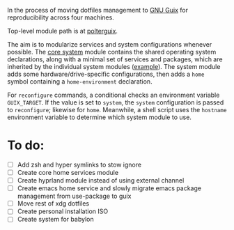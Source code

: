 In the process of moving dotfiles management to [[https://guix.gnu.org/z][GNU Guix]] for reproducibility across four machines.

Top-level module path is at [[https://github.com/polhuang/dotfiles/tree/master/polterguix][polterguix]].

The aim is to modularize services and system configurations whenever possible. The [[https://github.com/polhuang/dotfiles/blob/master/polterguix/systems/core-system.scm][core system]] module contains the shared operating system declarations, along with a minimal set of services and packages, which are inherited by the individual system modules ([[https://github.com/polhuang/dotfiles/blob/master/polterguix/systems/akhetaten.scm][example]]). The system module adds some hardware/drive-specific configurations, then adds a =home= symbol containing a =home-environment= declaration.

For =reconfigure= commands, a conditional checks an environment variable =GUIX_TARGET=. If the value is set to =system=, the =system= configuration is passed to =reconfigure=; likewise for =home=. Meanwhile, a shell script uses the =hostname= environment variable to determine which system module to use.

* To do:
- [ ] Add zsh and hyper symlinks to stow ignore
- [ ] Create core home services module
- [ ] Create hyprland module instead of using external channel
- [ ] Create emacs home service and slowly migrate emacs package management from use-package to guix
- [ ] Move rest of xdg dotfiles
- [ ] Create personal installation ISO
- [ ] Create system for babylon 
